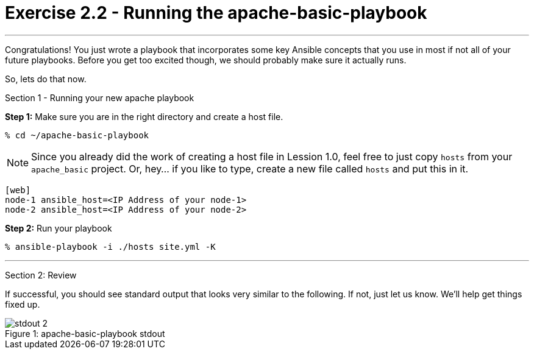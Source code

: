 = Exercise 2.2 - Running the apache-basic-playbook

---

****
Congratulations!  You just wrote a playbook that incorporates some key Ansible concepts that you use in
most if not all of your future playbooks.  Before you get too excited though, we should probably make sure
it actually runs.

So, lets do that now.

[.lead]
Section 1 - Running your new apache playbook

====
*Step 1:* Make sure you are in the right directory and create a host file.

----
% cd ~/apache-basic-playbook
----

[NOTE]
Since you already did the work of creating a host file in Lession 1.0, feel free to just copy `hosts` from
your `apache_basic` project.  Or, hey... if you like to type, create a new file called `hosts` and put this in it.

----
[web]
node-1 ansible_host=<IP Address of your node-1>
node-2 ansible_host=<IP Address of your node-2>
----

*Step 2:* Run your playbook
----
% ansible-playbook -i ./hosts site.yml -K
----

***
[.lead]
Section 2: Review

If successful, you should see standard output that looks very similar to the following.  If not, just let us
know.  We'll help get things fixed up.

image::stdout_2.png[caption="Figure 1: ", title="apache-basic-playbook stdout"]
